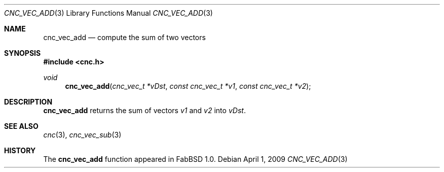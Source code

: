 .\"
.\" Copyright (c) 2009 Hypertriton, Inc. <http://hypertriton.com/>
.\" All rights reserved.
.\"
.\" Redistribution and use in source and binary forms, with or without
.\" modification, are permitted provided that the following conditions
.\" are met:
.\" 1. Redistributions of source code must retain the above copyright
.\"    notice, this list of conditions and the following disclaimer.
.\" 2. Redistributions in binary form must reproduce the above copyright
.\"    notice, this list of conditions and the following disclaimer in the
.\"    documentation and/or other materials provided with the distribution.
.\" 
.\" THIS SOFTWARE IS PROVIDED BY THE AUTHOR ``AS IS'' AND ANY EXPRESS OR
.\" IMPLIED WARRANTIES, INCLUDING, BUT NOT LIMITED TO, THE IMPLIED
.\" WARRANTIES OF MERCHANTABILITY AND FITNESS FOR A PARTICULAR PURPOSE
.\" ARE DISCLAIMED. IN NO EVENT SHALL THE AUTHOR BE LIABLE FOR ANY DIRECT,
.\" INDIRECT, INCIDENTAL, SPECIAL, EXEMPLARY, OR CONSEQUENTIAL DAMAGES
.\" (INCLUDING BUT NOT LIMITED TO, PROCUREMENT OF ADDSTITUTE GOODS OR
.\" SERVICES; LOSS OF USE, DATA, OR PROFITS; OR BUSINESS INTERRUPTION)
.\" HOWEVER CAUSED AND ON ANY THEORY OF LIABILITY, WHETHER IN CONTRACT,
.\" STRICT LIABILITY, OR TORT (INCLUDING NEGLIGENCE OR OTHERWISE) ARISING
.\" IN ANY WAY OUT OF THE USE OF THIS SOFTWARE EVEN IF ADVISED OF THE
.\" POSSIBILITY OF SUCH DAMAGE.
.\"
.Dd $Mdocdate: April 1 2009 $
.Dt CNC_VEC_ADD 3
.Os
.Sh NAME
.Nm cnc_vec_add
.Nd compute the sum of two vectors
.Sh SYNOPSIS
.Fd #include <cnc.h>
.Ft void
.Fn cnc_vec_add "cnc_vec_t *vDst" "const cnc_vec_t *v1" "const cnc_vec_t *v2"
.Sh DESCRIPTION
.Nm
returns the sum of vectors
.Fa v1
and
.Fa v2
into
.Fa vDst .
.Sh SEE ALSO
.Xr cnc 3 , 
.Xr cnc_vec_sub 3
.Sh HISTORY
The
.Nm
function appeared in FabBSD 1.0.
